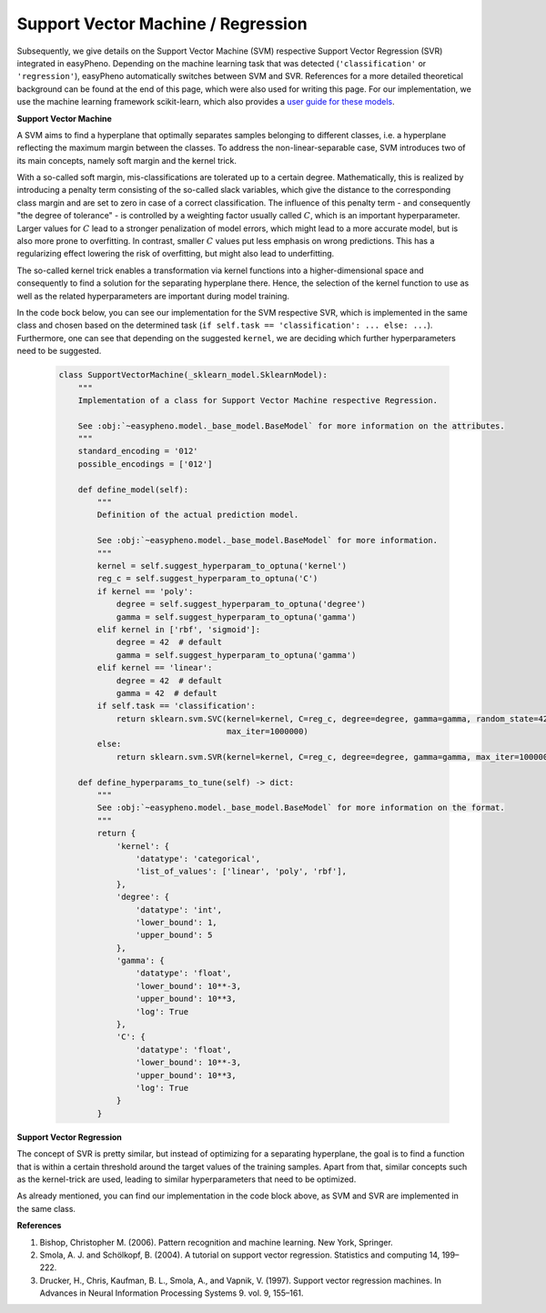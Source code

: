 Support Vector Machine / Regression
=============================================
Subsequently, we give details on the Support Vector Machine (SVM) respective Support Vector Regression (SVR) integrated in easyPheno.
Depending on the machine learning task that was detected (``'classification'`` or ``'regression'``), easyPheno automatically
switches between SVM and SVR.
References for a more detailed theoretical background can be found at the end of this page, which were also used for writing this page.
For our implementation, we use the machine learning framework scikit-learn, which also provides a `user guide for these models <https://scikit-learn.org/stable/modules/svm.html>`_.

**Support Vector Machine**

A SVM aims to find a hyperplane that optimally separates samples belonging to different classes, i.e. a hyperplane reflecting the maximum margin between the classes.
To address the non-linear-separable case, SVM introduces two of its main concepts, namely soft margin and the kernel trick.

With a so-called soft margin, mis-classifications are tolerated up to a certain degree.
Mathematically, this is realized by introducing a penalty term consisting of the so-called slack variables, which give the distance to the corresponding class margin and are set to zero in case of a correct classification.
The influence of this penalty term - and consequently "the degree of tolerance" - is controlled by a weighting factor usually called :math:`C`,
which is an important hyperparameter.
Larger values for :math:`C` lead to a stronger penalization of model errors, which might lead to a more accurate model, but is also more prone to overfitting.
In contrast, smaller :math:`C` values put less emphasis on wrong predictions. This has a regularizing effect lowering the risk of overfitting, but might also lead to underfitting.

The so-called kernel trick enables a transformation via kernel functions into a higher-dimensional space and consequently to find a solution for the separating hyperplane there.
Hence, the selection of the kernel function to use as well as the related hyperparameters are important during model training.

In the code bock below, you can see our implementation for the SVM respective SVR, which is implemented in the same class
and chosen based on the determined task (``if self.task == 'classification': ... else: ...``).
Furthermore, one can see that depending on the suggested ``kernel``, we are deciding which further hyperparameters need to be suggested.

    .. code-block::

        class SupportVectorMachine(_sklearn_model.SklearnModel):
            """
            Implementation of a class for Support Vector Machine respective Regression.

            See :obj:`~easypheno.model._base_model.BaseModel` for more information on the attributes.
            """
            standard_encoding = '012'
            possible_encodings = ['012']

            def define_model(self):
                """
                Definition of the actual prediction model.

                See :obj:`~easypheno.model._base_model.BaseModel` for more information.
                """
                kernel = self.suggest_hyperparam_to_optuna('kernel')
                reg_c = self.suggest_hyperparam_to_optuna('C')
                if kernel == 'poly':
                    degree = self.suggest_hyperparam_to_optuna('degree')
                    gamma = self.suggest_hyperparam_to_optuna('gamma')
                elif kernel in ['rbf', 'sigmoid']:
                    degree = 42  # default
                    gamma = self.suggest_hyperparam_to_optuna('gamma')
                elif kernel == 'linear':
                    degree = 42  # default
                    gamma = 42  # default
                if self.task == 'classification':
                    return sklearn.svm.SVC(kernel=kernel, C=reg_c, degree=degree, gamma=gamma, random_state=42,
                                           max_iter=1000000)
                else:
                    return sklearn.svm.SVR(kernel=kernel, C=reg_c, degree=degree, gamma=gamma, max_iter=1000000)

            def define_hyperparams_to_tune(self) -> dict:
                """
                See :obj:`~easypheno.model._base_model.BaseModel` for more information on the format.
                """
                return {
                    'kernel': {
                        'datatype': 'categorical',
                        'list_of_values': ['linear', 'poly', 'rbf'],
                    },
                    'degree': {
                        'datatype': 'int',
                        'lower_bound': 1,
                        'upper_bound': 5
                    },
                    'gamma': {
                        'datatype': 'float',
                        'lower_bound': 10**-3,
                        'upper_bound': 10**3,
                        'log': True
                    },
                    'C': {
                        'datatype': 'float',
                        'lower_bound': 10**-3,
                        'upper_bound': 10**3,
                        'log': True
                    }
                }





**Support Vector Regression**

The concept of SVR is pretty similar, but instead of optimizing for a separating hyperplane,
the goal is to find a function that is within a certain threshold around the target values of the training samples.
Apart from that, similar concepts such as the kernel-trick are used, leading to similar hyperparameters that need to be optimized.

As already mentioned, you can find our implementation in the code block above, as SVM and SVR are implemented in the same class.

**References**

1. Bishop, Christopher M. (2006). Pattern recognition and machine learning. New York, Springer.
2. Smola, A. J. and Schölkopf, B. (2004). A tutorial on support vector regression. Statistics and computing 14, 199–222.
3. Drucker, H., Chris, Kaufman, B. L., Smola, A., and Vapnik, V. (1997). Support vector regression machines. In Advances in Neural Information Processing Systems 9. vol. 9, 155–161.
